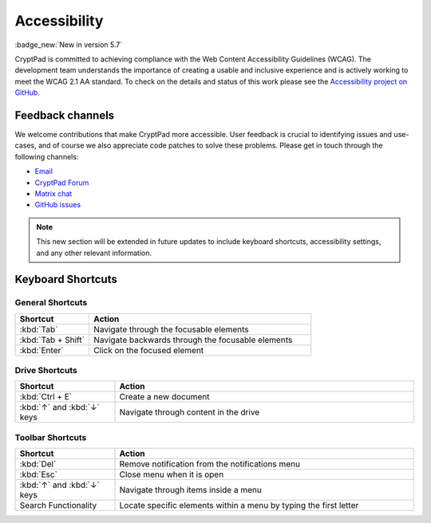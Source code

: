 Accessibility
==============

:badge_new:`New in version 5.7`

CryptPad is committed to achieving compliance with the Web Content Accessibility Guidelines (WCAG). The development team understands the importance of creating a usable and inclusive experience and is actively working to meet the WCAG 2.1 AA standard. To check on the details and status of this work please see the `Accessibility project on GitHub <https://github.com/orgs/cryptpad/projects/5>`__.

Feedback channels
-----------------

We welcome contributions that make CryptPad more accessible. User feedback is crucial to identifying issues and use-cases, and of course we also appreciate code patches to solve these problems. Please get in touch through the following channels:

- `Email <mailto:a11y@cryptpad.org>`__
- `CryptPad Forum <https://forum.cryptpad.org/t/accessibility>`__
- `Matrix chat <https://matrix.to/#/#cryptpad-accessibility:matrix.xwiki.com>`__
- `GitHub issues <https://github.com/cryptpad/cryptpad/issues/new/choose>`__

.. note::
    This new section will be extended in future updates to include keyboard shortcuts, accessibility settings, and any other relevant information.


Keyboard Shortcuts
------------------

General Shortcuts
*****************

.. list-table::
   :widths: 15 45
   :header-rows: 1

   * - Shortcut
     - Action
   * - :kbd:`Tab`
     - Navigate through the focusable elements
   * - :kbd:`Tab + Shift`
     - Navigate backwards through the focusable elements
   * - :kbd:`Enter`
     - Click on the focused element

Drive Shortcuts
***************

.. list-table::
   :widths: 15 45
   :header-rows: 1

   * - Shortcut
     - Action
   * - :kbd:`Ctrl + E`
     - Create a new document
   * - :kbd:`↑` and :kbd:`↓` keys
     - Navigate through content in the drive

Toolbar Shortcuts
*****************

.. list-table::
   :widths: 15 45
   :header-rows: 1

   * - Shortcut
     - Action
   * - :kbd:`Del`
     - Remove notification from the notifications menu
   * - :kbd:`Esc`
     - Close menu when it is open
   * - :kbd:`↑` and :kbd:`↓` keys
     - Navigate through items inside a menu
   * - Search Functionality
     - Locate specific elements within a menu by typing the first letter

